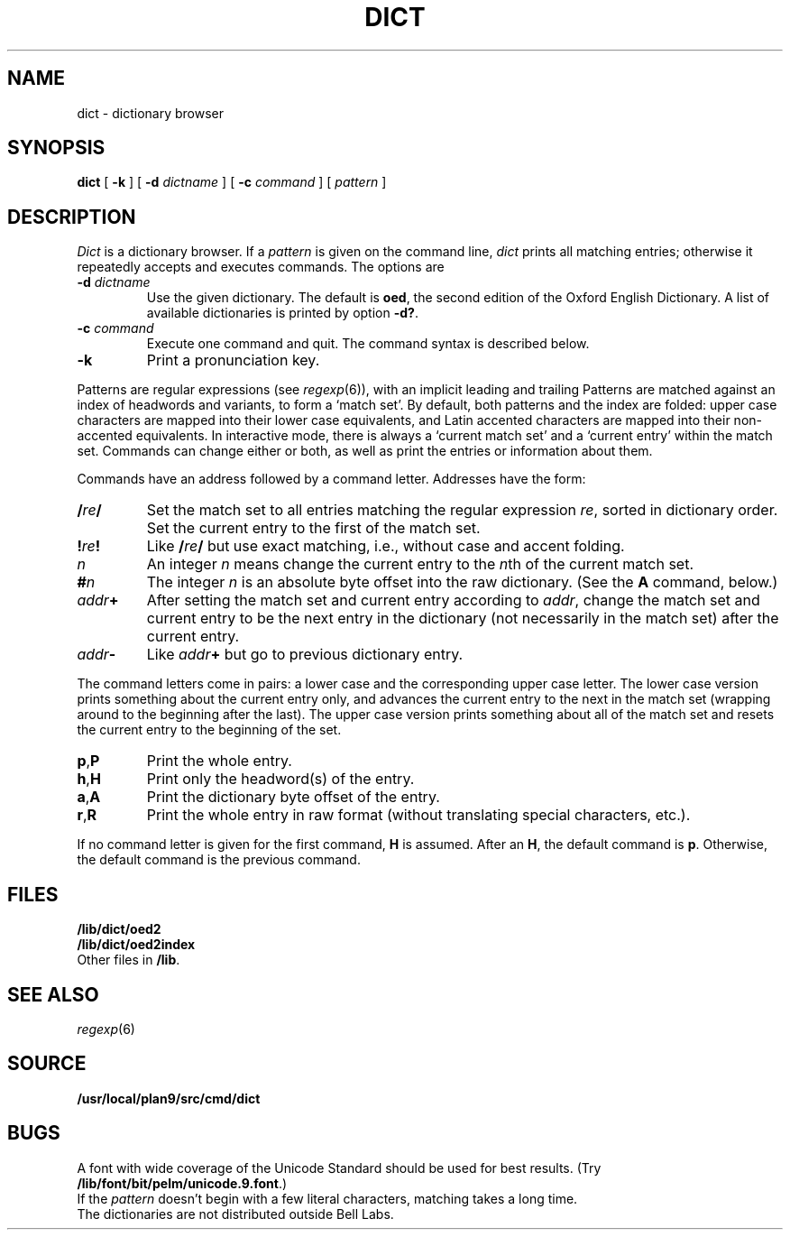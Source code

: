 .TH DICT 7
.SH NAME
dict \- dictionary browser
.SH SYNOPSIS
.B dict
[
.B -k
]
[
.B -d
.I dictname
]
[
.B -c
.I command
]
[
.I pattern
]
.SH DESCRIPTION
.I Dict
is a dictionary browser.
If a
.I pattern
is given on the command line,
.I dict
prints all matching entries;
otherwise it repeatedly accepts and executes commands.
The options are
.TF -d\ \fIdictname\fP
.TP
.BI -d " dictname"
Use the given dictionary.
The default is
.BR oed ,
the second edition of the Oxford English Dictionary.
A list of available dictionaries is printed by option
.BR -d? .
.TP
.BI -c " command"
Execute one command and quit.
The command syntax is described below.
.TP
.B -k
Print a pronunciation key.
.PD
.PP
Patterns are regular expressions (see
.IR regexp (6)),
with an implicit leading
.L ^
and trailing
.LR $ .
Patterns are matched against an index of headwords and variants,
to form a `match set'.
By default, both patterns and the index are folded:
upper case characters are mapped into their lower case equivalents,
and Latin accented characters are mapped into their non-accented
equivalents.
In interactive mode, there is always a `current match set'
and a `current entry' within the match set.
Commands can change either or both, as well as print the entries
or information about them.
.PP
Commands have an address followed by a command letter.
Addresses have the form:
.TF /\fIre\fP/.\fIn\fP
.TP
.BI / re /
Set the match set to all entries matching the regular expression
.IR re ,
sorted in dictionary order.
Set the current entry to the first of the match set.
.TP
.BI ! re !
Like
.BI / re /
but use exact matching, i.e., without case and accent folding.
.TP
.I n
An integer
.I n
means change the current entry to the
.IR n th
of the current match set.
.TP
.BI # n
The integer
.I n
is an absolute byte offset into the raw dictionary.
(See the
.B A
command, below.)
.TP
.IB addr +
After setting the match set and current entry according to
.IR addr ,
change the match set and current entry to be the next entry
in the dictionary (not necessarily in the match set) after
the current entry.
.TP
.IB addr -
Like
.IB addr +
but go to previous dictionary entry.
.PD
.PP
The command letters come in pairs: a lower case and the
corresponding upper case letter.
The lower case version prints something about the current
entry only, and advances the current entry to the next
in the match set (wrapping around to the beginning after
the last).
The upper case version prints something about all of the
match set and resets the current entry to the beginning of
the set.
.TF \fLa,A\fP
.TP
.BR p , P
Print the whole entry.
.TP
.BR h , H
Print only the headword(s) of the entry.
.TP
.BR a , A
Print the dictionary byte offset of the entry.
.TP
.BR r , R
Print the whole entry in raw format (without translating
special characters, etc.).
.PD
.PP
If no command letter is given for the first command,
.B H
is assumed.
After an
.BR H ,
the default command is
.BR p .
Otherwise, the default command is the previous command.
.SH FILES
.B /lib/dict/oed2
.br
.B /lib/dict/oed2index
.br
Other files in
.BR /lib .
.SH "SEE ALSO"
.IR regexp (6)
.SH SOURCE
.B /usr/local/plan9/src/cmd/dict
.SH BUGS
A font with wide coverage of the Unicode Standard
should be used for best results.
(Try
.BR /lib/font/bit/pelm/unicode.9.font .)
.br
If the
.I pattern
doesn't begin with
a few literal characters, matching takes a long time.
.br
The dictionaries are not distributed outside Bell Labs.

